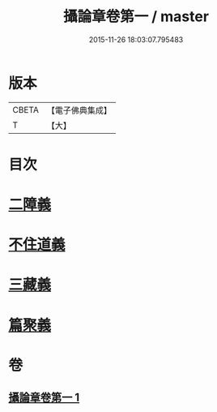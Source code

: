 #+TITLE: 攝論章卷第一 / master
#+DATE: 2015-11-26 18:03:07.795483
* 版本
 |     CBETA|【電子佛典集成】|
 |         T|【大】     |

* 目次
* [[file:KR6n0069_001.txt::1027b11][二障義]]
* [[file:KR6n0069_001.txt::1030a15][不住道義]]
* [[file:KR6n0069_001.txt::1030c13][三藏義]]
* [[file:KR6n0069_001.txt::1034b6][篇聚義]]
* 卷
** [[file:KR6n0069_001.txt][攝論章卷第一 1]]
